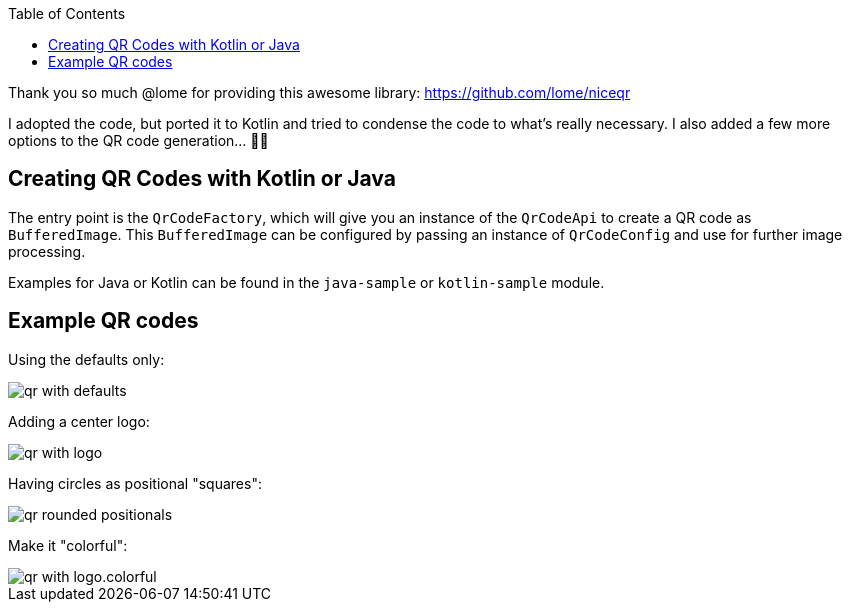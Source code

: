 :toc:

Thank you so much @lome for providing this awesome library: https://github.com/lome/niceqr

I adopted the code, but ported it to Kotlin and tried to condense the code to what's really necessary.
I also added a few more options to the QR code generation... 👨‍💻️

== Creating QR Codes with Kotlin or Java

The entry point is the `QrCodeFactory`,
which will give you an instance of the `QrCodeApi` to create a QR code as `BufferedImage`.
This `BufferedImage` can be configured by passing an instance of `QrCodeConfig` and use for further image processing.

Examples for Java or Kotlin can be found in the `java-sample` or `kotlin-sample` module.

== Example QR codes

Using the defaults only:

image::./docs/qr-with-defaults.png[]

Adding a center logo:

image::./docs/qr-with-logo.png[]

Having circles as positional "squares":

image::./docs/qr-rounded-positionals.png[]

Make it "colorful":

image::./docs/qr-with-logo.colorful.png[]
